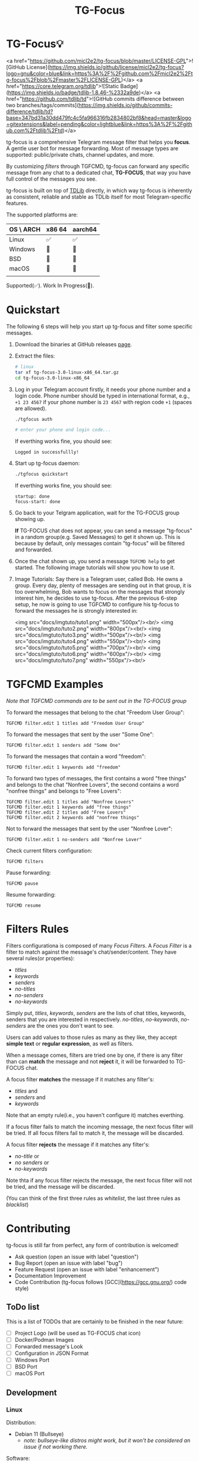 #+title: TG-Focus
#+options: toc:1 num:nil

* TG-Focus💡

<a href="https://github.com/micl2e2/tg-focus/blob/master/LICENSE-GPL">![GitHub License](https://img.shields.io/github/license/micl2e2/tg-focus?logo=gnu&color=blue&link=https%3A%2F%2Fgithub.com%2Fmicl2e2%2Ftg-focus%2Fblob%2Fmaster%2FLICENSE-GPL)</a>
<a href="https://core.telegram.org/tdlib">![Static Badge](https://img.shields.io/badge/tdlib-1.8.46-%2332a9de)</a>
<a href="https://github.com/tdlib/td">![GitHub commits difference between two branches/tags/commits](https://img.shields.io/github/commits-difference/tdlib/td?base=347bd31a30dd479fc4c5fa966316fb2834802bf8&head=master&logo=gitextensions&label=pending&color=lightblue&link=https%3A%2F%2Fgithub.com%2Ftdlib%2Ftd)</a>

tg-focus is a comprehensive Telegram message filter that helps
you *focus*. A gentle user bot for message forwarding. Most of
message types are supported: public/private chats, channel updates,
and more.

By customizing /filters/ through TGFCMD, tg-focus can forward any specific
message from any chat to a dedicated chat, *TG-FOCUS*, that way
you have full control of the messages you see.

tg-focus is built on top of [[https://core.telegram.org/tdlib/][TDLib]] directly, in which way tg-focus is
inherently as consistent, reliable and stable as TDLib itself for most
Telegram-specific features.

The supported platforms are:

| OS \ ARCH | x86 64 | aarch64 |
|-----------+--------+---------|
| Linux     | ✅     | ✅      |
| Windows   | 🔨     | 🔨      |
| BSD       | 🔨     | 🔨      |
| macOS     | 🔨     | 🔨      |
|           |        |         |

Supported(✅). Work In Progress(🔨). 

* Quickstart

The following 6 steps will help you start up tg-focus and filter some
specific messages.

1. Download the binaries at GitHub releases [[https://github.com/micl2e2/tg-focus/releases][page]].

2. Extract the files:

   #+begin_src bash
     # linux 
     tar xf tg-focus-3.0-linux-x86_64.tar.gz
     cd tg-focus-3.0-linux-x86_64
   #+end_src
   
3. Log in your Telegram account firstly, it needs your phone number
   and a login code. Phone number should be typed in international
   format, e.g., =+1 23 4567= if your phone number is =23 4567= with
   region code =+1= (spaces are allowed). 
   
   #+begin_src bash     
     ./tgfocus auth
     
     # enter your phone and login code...
   #+end_src

   If everthing works fine, you should see:

   #+begin_src
     Logged in successfullly! 
   #+end_src

4. Start up tg-focus daemon:

   #+begin_src bash
     ./tgfocus quickstart
   #+end_src

   If everthing works fine, you should see:

   #+begin_src
     startup: done
     focus-start: done
   #+end_src

5. Go back to your Telgram application, wait for the TG-FOCUS
   group showing up. 

   *If* TG-FOCUS chat does not appear, you can send a message
   "tg-focus" in a random group(e.g. Saved Messages) to get it shown
   up. This is because by default, only messages contain "tg-focus"
   will be filtered and forwarded. 

6. Once the chat shown up, you send a message =TGFCMD help= to get
   started. The following image tutorials will show you how to use it.

7. Image Tutorials: Say there is a Telegram user, called Bob. He owns
   a group. Every day, plenty of messages are sending out in that
   group, it is too overwhelming, Bob wants to focus on the
   messages that strongly interest him, he decides to use
   tg-focus. After the previous 6-step setup, he now is going to use
   TGFCMD to configure his tg-focus to forward the messages he is
   strongly interested in:

  <img src="docs/imgtuto/tuto1.png" width="500px"/><br/>
  <img src="docs/imgtuto/tuto2.png" width="800px"/><br/>
  <img src="docs/imgtuto/tuto3.png" width="500px"/><br/>
  <img src="docs/imgtuto/tuto4.png" width="550px"/><br/>
  <img src="docs/imgtuto/tuto5.png" width="700px"/><br/>
  <img src="docs/imgtuto/tuto6.png" width="600px"/><br/>
  <img src="docs/imgtuto/tuto7.png" width="550px"/><br/>

* TGFCMD Examples

/Note that TGFCMD commands are to be sent out in the TG-FOCUS group/

To forward the messages that belong to the chat "Freedom User Group":

#+begin_src
TGFCMD filter.edit 1 titles add "Freedom User Group"
#+end_src

To forward the messages that sent by the user "Some One":

#+begin_src
TGFCMD filter.edit 1 senders add "Some One"
#+end_src

To forward the messages that contain a word "freedom":

#+begin_src
TGFCMD filter.edit 1 keywords add "freedom"  
#+end_src

To forward two types of messages, the first contains a word "free
things" and belongs to the chat "Nonfree Lovers", the second contains
a word "nonfree things" and belongs to "Free Lovers":

#+begin_src
TGFCMD filter.edit 1 titles add "Nonfree Lovers"
TGFCMD filter.edit 1 keywords add "free things"
TGFCMD filter.edit 2 titles add "Free Lovers"
TGFCMD filter.edit 2 keywords add "nonfree things"
#+end_src

Not to forward the messages that sent by the user "Nonfree Lover":

#+begin_src
TGFCMD filter.edit 1 no-senders add "Nonfree Lover"
#+end_src

Check current filters configuration:

#+begin_src
TGFCMD filters
#+end_src

Pause forwarding:

#+begin_src
TGFCMD pause
#+end_src

Resume forwarding:

#+begin_src
TGFCMD resume
#+end_src

* Filters Rules

Filters configurationa is composed of many /Focus Filters/. A /Focus
Filter/ is a filter to match against the message's 
chat/sender/content. They have several rules(or properties):

- /titles/
- /keywords/
- /senders/
- /no-titles/
- /no-senders/
- /no-keywords/

Simply put, /titles/, /keywords/, /senders/ are the lists of
chat titles, keywords, senders that you are interested in respectively.
/no-titles/, /no-keywords/, /no-senders/ are the ones you don't want
to see.

Users can add values to those rules as many as they like, they
accept **simple text** or **regular expression**, as well as filters.

When a message comes, filters are tried one by one, if there is any
filter than can *match* the message and not *reject* it, it
will be forwarded to TG-FOCUS chat. 

A focus filter *matches* the message if it matches any filter's:

- /titles/ and
- /senders/ and
- /keywords/

Note that an empty rule(i.e., you haven't configure it) matches
everthing.

If a focus filter  fails to match the incoming message, the next focus
filter will be tried. If all focus filters fail to match it, the
message will be discarded.

A focus filter *rejects* the message if it matches any filter's:

- /no-title/ or
- /no senders/ or
- /no-keywords/

Note thta if any focus filter rejects the message, the next focus
filter will not be tried, and the message will be discarded.

(You can think of the first three rules as /whitelist/,
the last three rules as /blacklist/)

* Contributing

tg-focus is still far from perfect, any form of contribution is
welcomed! 

- Ask question (open an issue with label "question")
- Bug Report (open an issue with label "bug")
- Feature Request (open an issue with label "enhancement")
- Documentation Improvement
- Code Contribution (tg-focus follows [GCC](https://gcc.gnu.org/) code
  style)


** ToDo list

This is a list of TODOs that are certainly to be finished in the near
future:

- [ ] Project Logo (will be used as TG-FOCUS chat icon)
- [ ] Docker/Podman Images
- [ ] Forwarded message's Look
- [ ] Configuration in JSON Format
- [ ] Windows Port
- [ ] BSD Port
- [ ] macOS Port



** Development

*** Linux

Distribution:
- Debian 11 (Bullseye)
  - /note: bullseye-like distros might work, but it won't be
    considered an issue if not working there./
Software:
- bash, git, sudo, apt, etc.
  - run =bash ci/prep-libs-deb11-x86_64.bash= to automatically
    prepare them.
- custom built GCC
  - run =bash ci/prep-toolc-deb11-x86_64.bash= to automatically
    prepare them.
Building:
  - run =bash ci/build-tgfocus-deb11-x86_64.bash= to get a Release
    build.
  - run =DDD=1 bash ci/build-tgfocus-deb11-x86_64.bash= to get a Debug
    build.

* FAQ

** Why yet another Telegram message forwarder?

There are already many TG message forwarders over there, and some of
them have been continuously developed for a long time. I do think most
of them are doing a great job. However what I was looking for was a
message forwarder with a combination of stability, reliability,
transparency, and flexibility, none of them could completely meet my
personal preference, at least in the days before this project
started.

** Can I trust tg-focus?

Yes.

First of all, consider that tg-focus is a GPL-licensed [free
software](https://www.gnu.org/philosophy/free-sw.en.html). As for
privacy, only credentials necessary for tdlib initialization are saved
on the user's machine. And they are completely /yours-irrelavent/. As
for source code, tg-focus's source as well as its dependencies' source
are completely open.

And one more step we take is that, all of released binaries are built
by *not* any individual, but *Github-hosted* machines.
Check [[https://github.com/micl2e2/tg-focus/actions][github actions]] for more details.

* License

tg-focus is licensed under /GNU General Public License Version
3.0/. There is NO WARRANTY, to the extent permitted by law.

